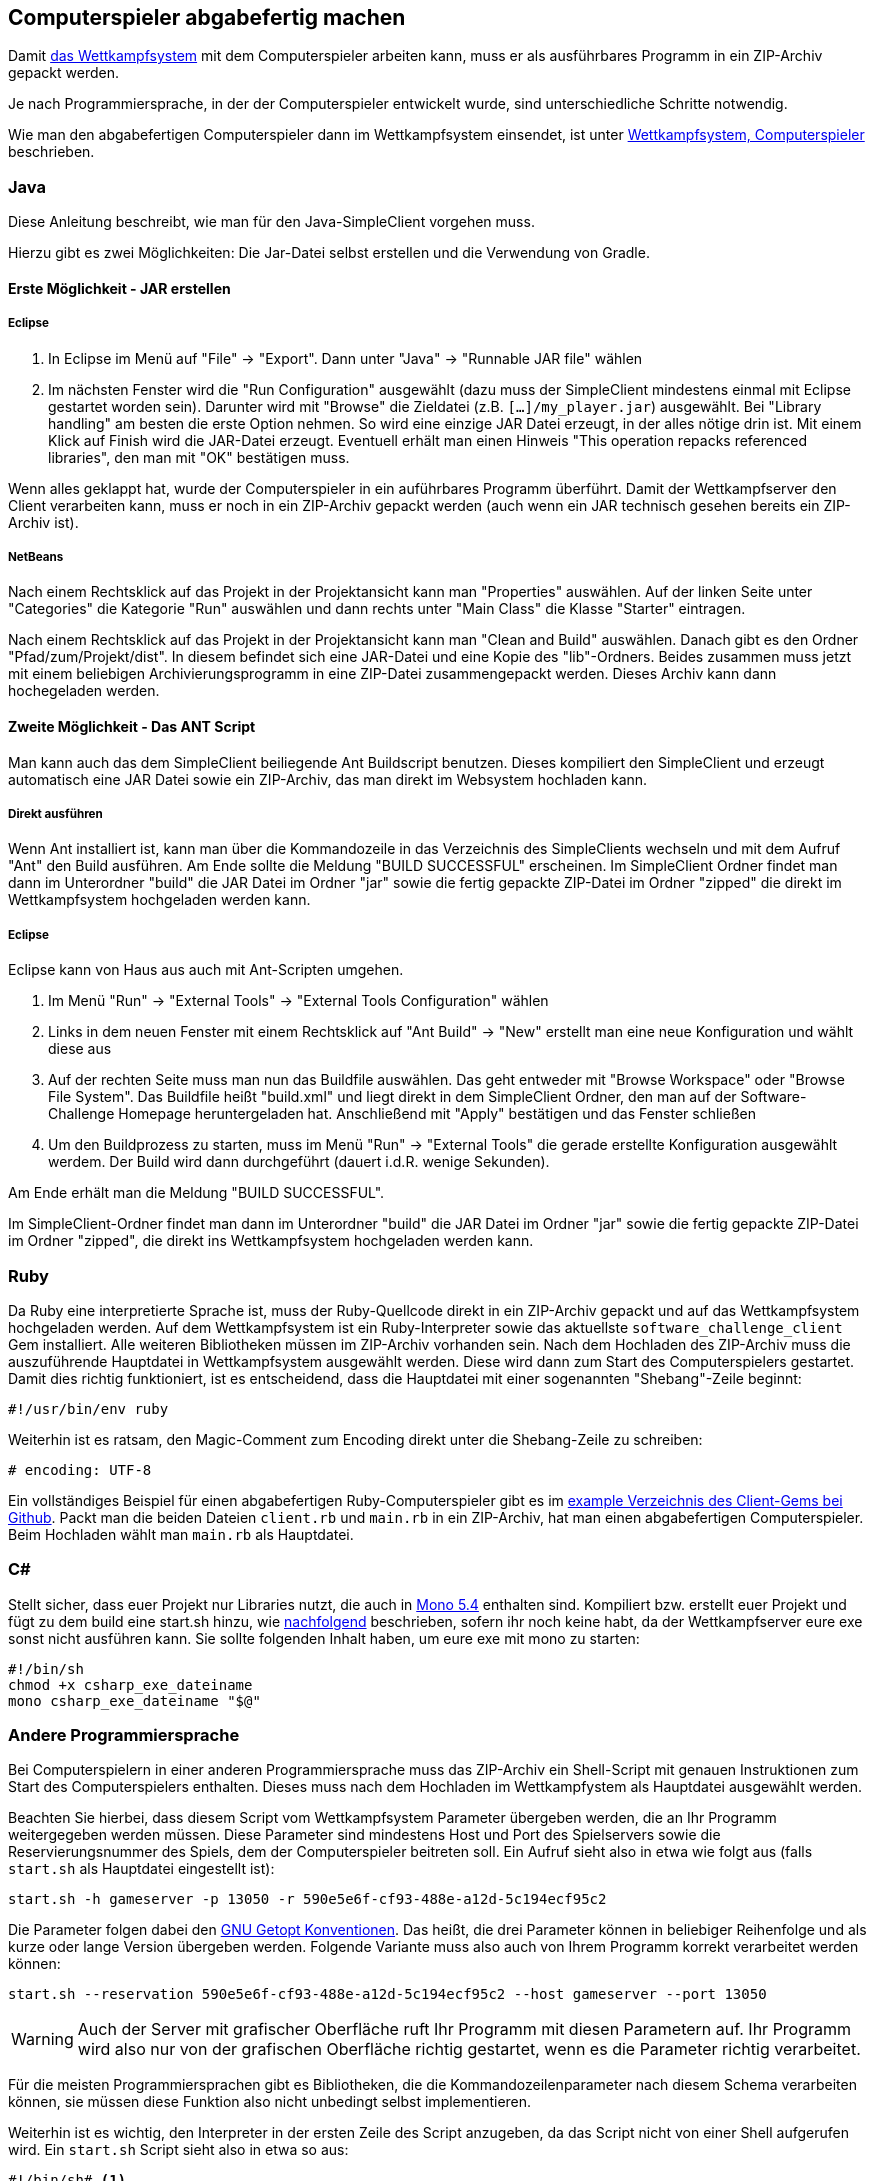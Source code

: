 == Computerspieler abgabefertig machen

Damit <<das-wettkampfsystem,das Wettkampfsystem>> mit dem Computerspieler arbeiten kann,
muss er als ausführbares Programm in ein ZIP-Archiv gepackt werden.

Je nach Programmiersprache, in der der Computerspieler entwickelt wurde,
sind unterschiedliche Schritte notwendig.

Wie man den abgabefertigen Computerspieler dann im Wettkampfsystem einsendet,
ist unter <<computerspieler,Wettkampfsystem, Computerspieler>> beschrieben.


=== Java

Diese Anleitung beschreibt, wie man für den Java-SimpleClient vorgehen muss.

Hierzu gibt es zwei Möglichkeiten:
Die Jar-Datei selbst erstellen und die Verwendung von Gradle.

[[erste-möglichkeit---jar-erstellen]]
==== Erste Möglichkeit - JAR erstellen

===== Eclipse

1.  In Eclipse im Menü auf "File" -> "Export".
    Dann unter "Java" -> "Runnable JAR file" wählen
2.  Im nächsten Fenster wird die "Run Configuration" ausgewählt
    (dazu muss der SimpleClient mindestens einmal mit Eclipse gestartet worden sein).
    Darunter wird mit "Browse" die Zieldatei (z.B. `[...]/my_player.jar`) ausgewählt.
    Bei "Library handling" am besten die erste Option nehmen.
    So wird eine einzige JAR Datei erzeugt, in der alles nötige drin ist.
    Mit einem Klick auf Finish wird die JAR-Datei erzeugt.
    Eventuell erhält man einen Hinweis "This operation repacks referenced libraries",
    den man mit "OK" bestätigen muss.

Wenn alles geklappt hat, wurde der Computerspieler in ein auführbares Programm überführt.
Damit der Wettkampfserver den Client verarbeiten kann,
muss er noch in ein ZIP-Archiv gepackt werden
(auch wenn ein JAR technisch gesehen bereits ein ZIP-Archiv ist).

===== NetBeans

Nach einem Rechtsklick auf das Projekt in der Projektansicht kann man "Properties" auswählen.
Auf der linken Seite unter "Categories"
die Kategorie "Run" auswählen und
dann rechts unter "Main Class" die Klasse "Starter" eintragen.

Nach einem Rechtsklick auf das Projekt in der Projektansicht kann man "Clean and Build" auswählen.
Danach gibt es den Ordner "Pfad/zum/Projekt/dist".
In diesem befindet sich eine JAR-Datei und eine Kopie des "lib"-Ordners.
Beides zusammen muss jetzt mit einem beliebigen Archivierungsprogramm
in eine ZIP-Datei zusammengepackt werden.
Dieses Archiv kann dann hochegeladen werden.

[[zweite-möglichkeit---das-ant-script]]
==== Zweite Möglichkeit - Das ANT Script

Man kann auch das dem SimpleClient beiliegende Ant Buildscript benutzen.
Dieses kompiliert den SimpleClient und erzeugt automatisch eine JAR
Datei sowie ein ZIP-Archiv, das man direkt im Websystem hochladen kann.

===== Direkt ausführen

Wenn Ant installiert ist, kann man über die Kommandozeile in das
Verzeichnis des SimpleClients wechseln und mit dem Aufruf "Ant" den
Build ausführen. Am Ende sollte die Meldung "BUILD SUCCESSFUL"
erscheinen. Im SimpleClient Ordner findet man dann im Unterordner
"build" die JAR Datei im Ordner "jar" sowie die fertig gepackte
ZIP-Datei im Ordner "zipped" die direkt im Wettkampfsystem hochgeladen
werden kann.

===== Eclipse

Eclipse kann von Haus aus auch mit Ant-Scripten umgehen.

1.  Im Menü "Run" -> "External Tools" -> "External Tools Configuration"
wählen
2.  Links in dem neuen Fenster mit einem Rechtsklick auf "Ant Build" ->
"New" erstellt man eine neue Konfiguration und wählt diese aus
3.  Auf der rechten Seite muss man nun das Buildfile auswählen. Das geht
entweder mit "Browse Workspace" oder "Browse File System". Das Buildfile
heißt "build.xml" und liegt direkt in dem SimpleClient Ordner, den man
auf der Software-Challenge Homepage heruntergeladen hat. Anschließend
mit "Apply" bestätigen und das Fenster schließen
4.  Um den Buildprozess zu starten, muss im Menü "Run" -> "External
Tools" die gerade erstellte Konfiguration ausgewählt werdem. Der Build
wird dann durchgeführt (dauert i.d.R. wenige Sekunden).

Am Ende erhält man die Meldung "BUILD SUCCESSFUL".

Im SimpleClient-Ordner findet man dann im Unterordner "build" die JAR
Datei im Ordner "jar" sowie die fertig gepackte ZIP-Datei im Ordner
"zipped", die direkt ins Wettkampfsystem hochgeladen werden kann.

=== Ruby

Da Ruby eine interpretierte Sprache ist, muss der Ruby-Quellcode direkt in ein
ZIP-Archiv gepackt und auf das Wettkampfsystem hochgeladen werden. Auf dem
Wettkampfsystem ist ein Ruby-Interpreter sowie das aktuellste
`software_challenge_client` Gem installiert. Alle weiteren Bibliotheken müssen
im ZIP-Archiv vorhanden sein. Nach dem Hochladen des ZIP-Archiv muss die
auszuführende Hauptdatei in Wettkampfsystem ausgewählt werden. Diese wird dann
zum Start des Computerspielers gestartet. Damit dies richtig funktioniert, ist
es entscheidend, dass die Hauptdatei mit einer sogenannten "Shebang"-Zeile
beginnt:

[source,ruby]
----
#!/usr/bin/env ruby
----

Weiterhin ist es ratsam, den Magic-Comment zum Encoding direkt unter
die Shebang-Zeile zu schreiben:

[source,ruby]
----
# encoding: UTF-8
----

Ein vollständiges Beispiel für einen abgabefertigen Ruby-Computerspieler gibt es im
https://github.com/software-challenge/client-ruby/tree/main/example[example Verzeichnis des Client-Gems bei Github].
Packt man die beiden Dateien `client.rb` und `main.rb` in ein ZIP-Archiv,
hat man einen abgabefertigen Computerspieler.
Beim Hochladen wählt man `main.rb` als Hauptdatei.

=== C#

Stellt sicher, dass euer Projekt nur Libraries nutzt,
die auch in <<ausfuehrungsumgebungen,Mono 5.4>> enthalten sind.
Kompiliert bzw. erstellt euer Projekt und fügt zu dem build eine start.sh hinzu,
wie <<andere-sprache,nachfolgend>> beschrieben, sofern ihr noch keine habt,
da der Wettkampfserver eure exe sonst nicht ausführen kann.
Sie sollte folgenden Inhalt haben, um eure exe mit mono zu starten:

[source,sh]
----
#!/bin/sh
chmod +x csharp_exe_dateiname
mono csharp_exe_dateiname "$@"
----

[[andere-sprache]]
=== Andere Programmiersprache

Bei Computerspielern in einer anderen Programmiersprache
muss das ZIP-Archiv ein Shell-Script
mit genauen Instruktionen zum Start des Computerspielers enthalten.
Dieses muss nach dem Hochladen im Wettkampfystem als Hauptdatei ausgewählt werden.

Beachten Sie hierbei, dass diesem Script vom Wettkampfsystem Parameter übergeben werden,
die an Ihr Programm weitergegeben werden müssen.
Diese Parameter sind mindestens Host und Port des Spielservers
sowie die Reservierungsnummer des Spiels, dem der Computerspieler beitreten soll.
Ein Aufruf sieht also in etwa wie folgt aus
(falls `start.sh` als Hauptdatei eingestellt ist):

[source,sh]
----
start.sh -h gameserver -p 13050 -r 590e5e6f-cf93-488e-a12d-5c194ecf95c2
----

Die Parameter folgen dabei den
https://www.gnu.org/software/libc/manual/html_node/Argument-Syntax.html#Argument-Syntax[GNU
Getopt Konventionen]. Das heißt, die drei Parameter können in beliebiger
Reihenfolge und als kurze oder lange Version übergeben werden. Folgende
Variante muss also auch von Ihrem Programm korrekt verarbeitet werden können:

[source,sh]
----
start.sh --reservation 590e5e6f-cf93-488e-a12d-5c194ecf95c2 --host gameserver --port 13050
----

WARNING: Auch der Server mit grafischer Oberfläche ruft Ihr Programm mit diesen
Parametern auf. Ihr Programm wird also nur von der grafischen Oberfläche richtig
gestartet, wenn es die Parameter richtig verarbeitet.

Für die meisten Programmiersprachen gibt es Bibliotheken, die die
Kommandozeilenparameter nach diesem Schema verarbeiten können, sie müssen diese
Funktion also nicht unbedingt selbst implementieren.

Weiterhin ist es wichtig, den Interpreter in der ersten Zeile des Script
anzugeben, da das Script nicht von einer Shell aufgerufen wird. Ein `start.sh`
Script sieht also in etwa so aus:

// Don't put a space between the line endings and line markers. They appear in the resulting listing and will be copied when someone selects the text. A space at the end of the shebang line may cause errors when executing the script.
[source,sh]
----
#!/bin/sh# <1>
chmod +x hauptprogramm_dateiname# <2>
./hauptprogramm_dateiname "$@"# <3>
----
<1> Script soll von `/bin/sh` interpretiert werden, es ist also ein einfaches Shell-Script.
<2> Die Binärdatei wird ausführbar gemacht (das ist nötig, da in einem ZIP-Archiv das Ausührbar-Attribut nicht gespeichert wird).
<3> Die Binärdatei wird aufgerufen und alle Parameter, die das Script bekommen hat, werden weitergereicht (`"$@"`).

WARNING: Die `start.sh` muss in UTF-8 und mit UNIX(LF) Zeilenenden kodiert sein. 
Andere Kodierungen führen zu Fehlern bei der Ausführung auf dem Server. 
In Notepad++ kann die Kodierung einfach in dem Tab `Kodierung` angepasst werden, die Zeilenenden in `Bearbeiten > Format Zeilenende`.

Bei compilierten Sprachen müssen die
Computerspieler für 64bit Linux compiliert werden, bei interpretierten Sprachen
muss ein passender Interpreter auf dem Wettkampfsystem vorhanden sein. Weiterhin
müssen Abhängigkeiten wie z.B. genutzte Bibliotheken vorhanden sein oder
mitgeliefert werden.
